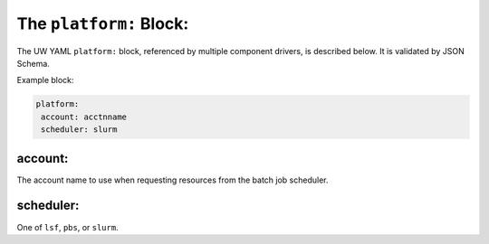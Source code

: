 .. _platform_yaml:

The ``platform:`` Block:
========================

The UW YAML ``platform:`` block, referenced by multiple component drivers, is described below. It is validated by JSON Schema.

Example block:

.. code-block:: yaml

   platform:
    account: acctnname
    scheduler: slurm

account:
^^^^^^^^

The account name to use when requesting resources from the batch job scheduler.

scheduler:
^^^^^^^^^^

One of ``lsf``, ``pbs``, or ``slurm``.
